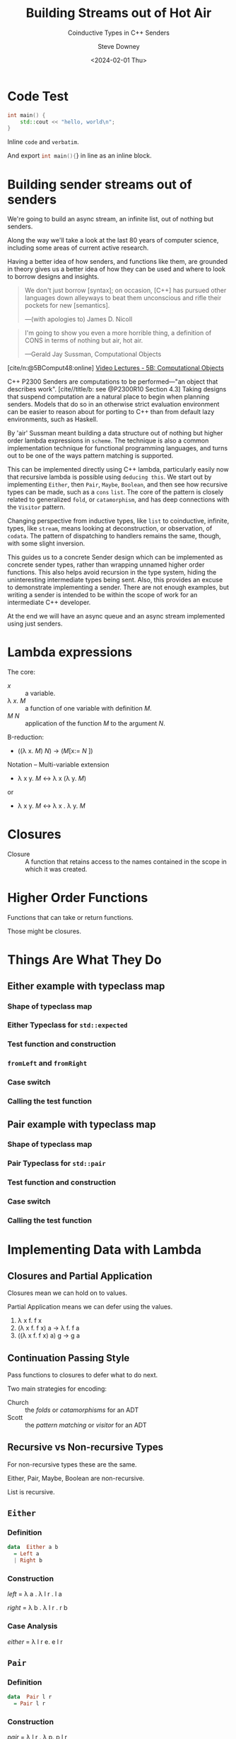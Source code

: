 #+OPTIONS: ':nil *:t -:t ::t <:t H:4 \n:nil arch:headline author:t
#+OPTIONS: broken-links:nil c:nil creator:nil d:(not "LOGBOOK") date:t e:t
#+OPTIONS: email:nil f:t inline:t num:nil p:nil pri:nil prop:nil stat:t tags:t
#+OPTIONS: tasks:t tex:t timestamp:t title:t toc:nil todo:t |:t
#+OPTIONS: ^:{}
#+TITLE: Building Streams out of Hot Air
#+SUBTITLE: Coinductive Types in C++ Senders
#+DATE: <2024-02-01 Thu>
#+AUTHOR: Steve Downey
#+EMAIL: sdowney2@bloomberg.net
#+EMAIL: sdowney@gmail.com
#+SELECT_TAGS: export
#+EXCLUDE_TAGS: noexport
#+LATEX_CLASS: report
#+LATEX_CLASS_OPTIONS:
#+LATEX_HEADER:
#+LATEX_HEADER_EXTRA:
#+DESCRIPTION:
#+KEYWORDS:
#+SUBTITLE:
#+LATEX_COMPILER: pdflatex
#+OPTIONS: html-link-use-abs-url:nil html-postamble:nil html-preamble:t
#+OPTIONS: html-scripts:t html-style:t html5-fancy:nil tex:t
#+HTML_DOCTYPE: xhtml-strict
#+HTML_CONTAINER: div
#+DESCRIPTION:
#+KEYWORDS:
#+HTML_LINK_HOME:
#+HTML_LINK_UP:
#+HTML_MATHJAX:
#+HTML_HEAD: <link rel="stylesheet" type="text/css" href="../etc/modus-vivendi-tinted.css"/>
#+HTML_HEAD_EXTRA:
#+INFOJS_OPT:
#+CREATOR:
#+LATEX_HEADER:
#+STARTUP: showall

#+OPTIONS: reveal_width:1600 reveal_height:900
#+REVEAL_TRANS: fade
#+HTML_HEAD: <link rel="stylesheet" type="text/css" href="../etc/modus-vivendi-tinted.css" />

#+REVEAL_PLUGINS: (math markdown notes search zoom)
#+REVEAL_EXTRA_CSS: ../etc/modus-vivendi-tinted.css
#+REVEAL_THEME: ../etc/my_theme.css
#+REVEAL_EXTRA_CSS: ../etc/footer.css
#+REVEAL_TITLE_SLIDE: <p>
#+REVEAL_TITLE_SLIDE_BACKGROUND: ./title.png

#+REVEAL_ROOT: https://cdn.jsdelivr.net/npm/reveal.js
#+REVEAL_VERSION: 4
#+reveal_defaulttiming: 60

#+REVEAL_HLEVEL: 1
#+REVEAL_EXPORT_NOTES_TO_PDF: separate-page
#+REVEAL_DEFAULT_FRAG_STYLE: (appear)
#+CITE_EXPORT: csl ../etc/chicago-author-date.csl
#+BIBLIOGRAPHY: ../etc/wg21.bib
#+BIBLIOGRAPHY: ../etc/local.bib

* Code Test
   :PROPERTIES:
   :reveal_extra_attr: data-visibility="hidden"
   :END:
   #+begin_src cpp
int main() {
    std::cout << "hello, world\n";
}
#+end_src

Inline ~code~ and =verbatim=.

And export src_cpp[:exports code]{int main(){}} in line as an inline block.

* Building sender streams out of senders
:PROPERTIES:
:html_headline_class: r-fit-text
:END:
We're going to build an async stream, an infinite list, out of nothing but senders.

#+ATTR_REVEAL: :frag (appear)
Along the way we'll take a look at the last 80 years of computer science, including some areas of current active research.

#+ATTR_REVEAL: :frag (appear)
Having a better idea of how senders, and functions like them, are grounded in theory gives us a better idea of how they can be used and where to look to borrow designs and insights.

#+REVEAL: split
#+begin_quote
We don't just borrow [syntax]; on occasion, [C++] has pursued other languages down alleyways to beat them unconscious and rifle their pockets for new [semantics].

   ---(with apologies to) James D. Nicoll
#+end_quote

#+REVEAL: split
#+begin_quote
I'm going to show you even a more horrible thing, a definition of CONS in terms of nothing but air, hot air.

   ---Gerald Jay Sussman, Computational Objects
#+end_quote
[cite/n:@5BComput48:online]
[[https://ocw.mit.edu/courses/6-001-structure-and-interpretation-of-computer-programs-spring-2005/resources/5b-computational-objects/][Video Lectures - 5B: Computational Objects]]
#+begin_notes
C++ P2300 Senders are computations to be performed---"an object that describes work".  [cite//title/b: see @P2300R10 Section 4.3] Taking designs that suspend computation are a natural place to begin when planning senders. Models that do so in an otherwise strict evaluation environment can be easier to reason about for porting to C++ than from default lazy environments, such as Haskell.

By 'air' Sussman meant building a data structure out of nothing but higher order lambda expressions in ~scheme~. The technique is also a common implementation technique for functional programming languages, and turns out to be one of the ways pattern matching is supported.

This can be implemented directly using C++ lambda, particularly easily now that recursive lambda is possible using ~deducing this~. We start out by implementing ~Either~, then ~Pair~, ~Maybe~, ~Boolean~, and then see how recursive types can be made, such as a ~cons~ ~list~. The core of the pattern is closely related to generalized ~fold~, or ~catamorphism~, and has deep connections with the ~Visitor~ pattern.

Changing perspective from inductive types, like ~list~ to coinductive, infinite, types, like ~stream~, means looking at deconstruction, or observation, of ~codata~. The pattern of dispatching to handlers remains the same, though, with some slight inversion.

This guides us to a concrete Sender design which can be implemented as concrete sender types, rather than wrapping unnamed higher order functions. This also helps avoid recursion in the type system, hiding the uninteresting intermediate types being sent. Also, this provides an excuse to  demonstrate implementing a sender. There are not enough examples, but writing a sender is intended to be within the scope of work for an intermediate C++ developer.

At the end we will have an async queue and an async stream implemented using just senders.
#+end_notes

* Lambda expressions
******* The core:
- /x/ :: a variable.
- \lambda /x/. /M/ :: a function of one variable with definition /M/.
- /M/ /N/ :: application of the function /M/ to the argument /N/.

******* \Beta-reduction:
- ((\lambda x. /M/) /N/) \rightarrow (/M/[x:= /N/ ])

******* Notation -- Multi-variable extension
  - \lambda x y. /M/ \leftrightarrow \lambda x (\lambda y. /M/)
or
  - \lambda x y. /M/ \leftrightarrow \lambda x . \lambda y. /M/

* Closures
- Closure :: A function that retains access to the names contained in the scope in which it was created.


* Higher Order Functions
Functions that can take or return functions.

Those might be closures.

* Things Are What They Do
** Either example with typeclass map
*** Shape of typeclass map
#+transclude: [[file:./code/examples/either.cpp::735bf5a8-0156-4907-96e8-5878efec8255]] :lines 2- :src cpp :end "735bf5a8-0156-4907-96e8-5878efec8255 end"

*** Either Typeclass for =std::expected=
#+transclude: [[file:./code/examples/either.cpp::a1310e75-cee5-4701-8828-9ceef8073ef8]] :lines 2- :src cpp :end "a1310e75-cee5-4701-8828-9ceef8073ef8 end"

*** Test function and construction
#+transclude: [[file:./code/examples/either.cpp::3522d0d3-d0e7-46ea-9523-9da2ec0075bd]] :lines 2- :src cpp :end "3522d0d3-d0e7-46ea-9523-9da2ec0075bd end"

*** =fromLeft= and =fromRight=
#+transclude: [[file:./code/examples/either.cpp::8a9dbcf7-cee4-474d-ab35-2d433f9a74fb]] :lines 2- :src cpp :end "8a9dbcf7-cee4-474d-ab35-2d433f9a74fb end"

*** Case switch
#+transclude: [[file:./code/examples/either.cpp::ef0d2d45-e59e-4d70-a5a7-933016d63238]] :lines 2- :src cpp :end "ef0d2d45-e59e-4d70-a5a7-933016d63238 end"

*** Calling the test function
#+transclude: [[file:./code/examples/either.cpp::9a1fd6e9-3ca8-4321-8b6c-7ad48256b9ed]] :lines 2- :src cpp :end "9a1fd6e9-3ca8-4321-8b6c-7ad48256b9ed end"

** Pair example with typeclass map

*** Shape of typeclass map
#+transclude: [[file:./code/examples/either.cpp::735bf5a8-0156-4907-96e8-5878efec8255]] :lines 2- :src cpp :end "735bf5a8-0156-4907-96e8-5878efec8255 end"

*** Pair Typeclass for =std::pair=
#+transclude: [[file:./code/examples/either.cpp::a1310e75-cee5-4701-8828-9ceef8073ef8]] :lines 2- :src cpp :end "a1310e75-cee5-4701-8828-9ceef8073ef8 end"

*** Test function and construction
#+transclude: [[file:./code/examples/either.cpp::3522d0d3-d0e7-46ea-9523-9da2ec0075bd]] :lines 2- :src cpp :end "3522d0d3-d0e7-46ea-9523-9da2ec0075bd end"

*** Case switch
#+transclude: [[file:./code/examples/either.cpp::ef0d2d45-e59e-4d70-a5a7-933016d63238]] :lines 2- :src cpp :end "ef0d2d45-e59e-4d70-a5a7-933016d63238 end"

*** Calling the test function
#+transclude: [[file:./code/examples/either.cpp::9a1fd6e9-3ca8-4321-8b6c-7ad48256b9ed]] :lines 2- :src cpp :end "9a1fd6e9-3ca8-4321-8b6c-7ad48256b9ed end"

* Implementing Data with Lambda
** Closures and Partial Application
Closures mean we can hold on to values.

Partial Application means we can defer using the values.

1. \lambda x f. f x
2. (\lambda x f. f x) a \rightarrow \lambda f. f a
3. ((\lambda x f. f x) a) g \rightarrow g a

** Continuation Passing Style
Pass functions to closures to defer what to do next.

Two main strategies for encoding:
- Church :: the /folds/ or /catamorphisms/ for an ADT
- Scott :: the /pattern matching/ or /visitor/ for an ADT

** Recursive vs Non-recursive Types
For non-recursive types these are the same.

Either, Pair, Maybe, Boolean are non-recursive.

List is recursive.

** ~Either~
*** Definition
#+begin_src haskell
data  Either a b
  = Left a
  | Right b
#+end_src
*** Construction
    /left/   = \lambda a . \lambda l r . l a

    /right/  = \lambda b . \lambda l r . r b

#+transclude: [[file:./code/src/smd/streams/either.hpp::f055237e-37d9-4bfc-871d-cc97aa6d7ef4]] :lines 2- :src cpp :end "f055237e-37d9-4bfc-871d-cc97aa6d7ef4 end"

*** Case Analysis
    /either/ = \lambda l r e. e l r

#+transclude: [[file:./code/src/smd/streams/either.hpp::e0662959-cb6d-4b91-ac55-59b195160004]] :lines 2- :src cpp :end "e0662959-cb6d-4b91-ac55-59b195160004 end"

** ~Pair~
*** Definition
#+begin_src haskell
data  Pair l r
  = Pair l r
#+end_src
*** Construction
    /pair/ = \lambda l r . \lambda p. p l r
#+transclude: [[file:./code/src/smd/streams/pair.hpp::85dedb42-2c9c-43d5-8157-edc8dbc1df34]] :lines 2- :src cpp :end "85dedb42-2c9c-43d5-8157-edc8dbc1df34 end"
*** Observation
    /fst/ = \lambda p . p (\lambda l r. l)

    /snd/ = \lambda p . p (\lambda l r. r)

#+transclude: [[file:./code/src/smd/streams/pair.hpp::d7eb7f23-6f65-42c7-9814-9f85163d755f]] :lines 2- :src cpp :end "d7eb7f23-6f65-42c7-9814-9f85163d755f end"

** ~Maybe~
*** Definition
#+begin_src haskell
    data Maybe a
      = Nothing
      | Just a
#+end_src
*** Construction
/nothing/ = \lambda . \lambda n . \lambda j . n

/just/ = \lambda x . \lambda n . \lambda j . j x

#+transclude: [[file:./code/src/smd/streams/maybe.hpp::0e278f9f-4092-4c87-a751-43e3e04a9c27]] :lines 2- :src cpp :end "0e278f9f-4092-4c87-a751-43e3e04a9c27 end"
*** Observation
/isNothing/ = \lambda m . m (\lambda . true) (\lambda . false)

/isJust/ = \lambda m . m (\lambda . false) (\lambda . true)

#+transclude: [[file:./code/src/smd/streams/maybe.hpp::916b4ab3-1779-42fc-a912-022bd1bbb468]] :lines 2- :src cpp :end "916b4ab3-1779-42fc-a912-022bd1bbb468 end"

*** Case Analysis
    /maybe/   = \lambda n j m . m n j

#+transclude: [[file:./code/src/smd/streams/maybe.hpp::4fa184e0-691e-4068-9d6b-158338a51640]] :lines 2- :src cpp :end "4fa184e0-691e-4068-9d6b-158338a51640 end"

# ** ~Boolean~
# *** Construction
#     #+begin_src haskell
#     data Bool
#       = False
#       | True
#     #+end_src

# #+transclude: [[file:./code/src/smd/streams/boolean.hpp::9a1fd6e9-3ca8-4321-8b6c-7ad48256b9ed]] :lines 2- :src cpp :end "9a1fd6e9-3ca8-4321-8b6c-7ad48256b9ed end"

** ~List~
      #+begin_src haskell
    data List a
      = Nil
      | Cons a (List a)
    #+end_src

*** Construction
  nil  =         λn c . n
  cons = λx xs . λn c . c x xs

*** Church Encoding

/nil/  = \lambda c n . n

/cons/ = \lambda x xs c n . c x (xs c n)

*** Scott Encoding

/nil/  = \lambda c n . n

/cons/ = \lambda x xs c n . c x xs

#+transclude: [[file:./code/src/smd/streams/list.hpp::cebc5986-c2c2-4525-baf9-8692824506fe]] :lines 2- :src cpp :end "cebc5986-c2c2-4525-baf9-8692824506fe end"

*** Observers

    /isNil/  = \l . l (\x xs . false) true

    /head/   = \l . l (\x xs . x) error

****** Church
    - /length/ = \l . l (\x xs . (+) xs) 0
    - /tail/   = \l c n . l (\x xs g . g x (xs c)) (\xs . n) (\x xs . xs)

    You are not expected to understand that.

****** Scott:
    - /length/ = \l . l (\x xs . (+) (length xs)) 0
    - /tail/   = \l . l (\x xs . xs) nil
**** C++ Code for Scott List
#+transclude: [[file:./code/src/smd/streams/list.hpp::029a0a98-e47d-4f61-a6d6-1ccb8321c6a9]] :lines 2- :src cpp :end "029a0a98-e47d-4f61-a6d6-1ccb8321c6a9 end"

#+begin_notes
https://hackage.haskell.org/package/gulcii-0.3/src/doc/encoding.md
#+end_notes
* The Pattern(s)
** Non-recursive Types
For a type \Tau  with  constructors /A/, /B/, /C/, ... using types a_{1}, a_{2}, a_{3}, \dots

#+begin_src haskell
data T a1 a2 a3 a4
  = A a1 a2
  | B a2 a3
  | C a4
#+end_src

**** Convert the Constructors to functions
#+begin_src haskell
data T a1 a2 a3 a4
  = A a1 a2
  | B a2 a3
  | C a4
#+end_src

- /A/ \equiv  \lambda a_{1} a_{2} . \lambda  f_{1} f_{2} f_{3} . f_{1} a_{1} a_{2}
- /B/ \equiv  \lambda a_{2} a_{3} . \lambda f_{1} f_{2} f_{3} . f_{2} a_{2} a_{3}
- /C/ \equiv  \lambda a_{4} . \lambda f_{1} f_{2} f_{3} . f_{3} a_{4}

**** A function taking a /\Tau/
Defined by pattern matching:
- f (A x y) = body_{A}
- f (B y z) = body_{B}
- f (C w)   = body_{C}
**** Encode the function
/f/  \equiv \lambda t . t (\lambda a_{1} a_{2} . body_{A}) (\lambda a_{2} a_{3} . body_{B}) (\lambda a_{4} . body_{C})

Where /t/ is the result of one of the encoded constructors, such as

/A/ \equiv  \lambda a_{1} a_{2} . \lambda  f_{1} f_{2} f_{3} . f_{1} a_{1} a_{2}

A \Tau is encoded as a function that takes functions for each of the constructors.

It dispatches to the function that corresponds to the constructor used.

This is how /Pattern Matching/ works.
** Church Encoding for Recursive Types
A data type \Tau with :
- constructors /C_{1}/ ... /C_{k}/,
- where and the /arity/ of the /i^{th}/ constructor is $ar(i)$,
- and let $\vec{C}$  be a vector of all the constructors.

C_{i} \equiv \lambda x_{1} \dots x_{ar(i)} . \lambda c_{1} \dots c_{k} . c_{i} (x_{1} $\vec{C}$) \dots (x_{ar(i)} $\vec{C}$)

** Scott Encoding for Recursive Types
A data type \Tau with:
- constructors /C_{1}/ ... /C_{k}/,
- where and the /arity/ of the /i^{th}/ constructor is $ar(i)$.

   C_{i} \equiv \lambda x_{1} \dots x_{ar(i)} . \lambda c_{1} \dots c_{k} . c_{i} x_{1}  \dots x_{ar(i)}

   Recursive types are basically identical in the Scott encoding.
   #+begin_notes
 [cite/n:@geuvers2014church]
   #+end_notes
* Connections
- Folds :: Church and Scott encodings of products are just /foldr/.
- Catamorphisms :: Folds for Sum types.
- Visitor :: The "Gang of Four" Vistor is the implementation of pattern matching.
- Continuation Passing :: All of the encodings take continuations for what to do. Moreover, Senders are an automation of Continuation Passing Style.
* Data and Codata
We can also define a type not in terms of how it is constructed but in terms of how it is deconstructed, or consumed.

For a type like /Pair/ we become concerned with /fst/ and /snd/ which deconstruct in to the components, rather than /Pair a b/. For simple types the perspectives are equally expressive.

For infinite types, the codata deconstructor perspective can be more expressive, and also analytically tractable.

Codata is "new" research from the 21st Century.

** Construction vs Observation
  #+begin_quote
  [S]witching focus from the way values are built (i.e. introduced)to the way they are used (i.e. eliminated).
  #+end_quote
  Paul Downen, [[https://www.microsoft.com/en-us/research/wp-content/uploads/2020/01/CoDataInAction.pdf][Codata in Action]]
  #+begin_notes
 [cite/n:@DBLP:conf/esop/DownenSAJ19]
  #+end_notes
** State, Behavior, Identity
****** The hallmarks of objects in OOP are entities with
- State
- Behavior
- Identity

Objects change over time, do things, and are distinct from other instances.

Very much unlike values.

*** References
References can not be just constructed independently.

References must be /observed/ and might change independently.

References are more like codata than data.

In particular this explains why a reference member in a ~struct~ is so problematic.
* Streams
Streams are an archetypical codata type.

The only operation we have on a Stream is to deconstruct it into a value and a Stream.
- Always infinite
- No empty stream - non-constructable
- Defined by observation APIs
** Definitions
#+begin_src haskell
data Stream a = Stream
  { head :: () -> a
  , tail :: () -> Stream a
  }
#+end_src

/head/ and /tail/ are functions in this definition so it can be /strict/.

We can't make a Stream, but if we have one can split it into the head element and the rest of the Stream.

This is an /Abstract/ Data Type.
** Codata extension
#+begin_src haskell
codata Stream a where
  { head :: Stream a -> a
  , tail :: Stream a -> Stream a
  }
#+end_src

** Encoding Codata
We encode the observers, the /deconstructors/, or /eliminators/, instead of the /constructors/.

Those become the elements of the /Visitor/ interface.

/head/ = \lambda h s . h s.head()
/tail/ = \lambda t s . t s.head()

* Implementing Senders
** What's a Sender
A description of async work.

Senders "deliver" or "send" their result to a receiver.
*** Completion Signatures
They must advertise the signatures they may call on the reciever channels:
- set_value
- set_error
- set_stopped
*** APIs to provide hooks for
- execution​::​get_completion_signatures :: Can the reciever handle what the sender wants to deliver?
- execution​::​connect :: Make the connection between the sender and the continuation the results are delivered throuhg.
** Out of the Box
*** Sender Factories
- ~execution::just~ :: Lift a value into a sender.
- ~execution::read_env~ :: Read from the /Environment/ and deliver that value.
- ~execution::schedule~ :: Empty start of a work graph.
*** Sender Adapters
- ~execution::then~ :: /map/, /transform/, /fmap/, etc -- the Functor interface.
- ~execution::let_value~ :: /bind/, /and_then/, etc -- the Monad interface.
- ~execution::on~ :: Switch scheduler.
- ~execution::when_all~ :: Join many senders.

The adapters ~then~ and ~let_value~ are necessary and sufficient.

Possibly not the most efficient.

*** Senders can be user code
Currently "expert-friendly."

Not intended to be "expert only."
** Code Examples
Senders for:
- Either
- Pair
- Stream

  [Switch to IDE and tests]

* Questions?
Remember a question starts with:

#+ATTR_REVEAL: :frag (current-visible)
- who
- what
- when
- where
- how
- why

#+REVEAL: split:t
or
- A propositional statement :: a statement that has a truth value, either true or false, but not both.

#+REVEAL: split:t
and goes up at the end.

#+REVEAL: split:t
#+begin_quote
"More of a comment than a question ..."
#+end_quote
Is a propositional statement, but hold them for a moment.
* Comments?

* Thank You!

* Bibliography
   :PROPERTIES:
   :reveal_extra_attr: data-visibility="hidden"
   :END:
#+CITE_EXPORT: csl chicago-author-date.csl
#+print_bibliography:

* Code Test
#+begin_src cpp
int main() {
    std::cout << "hello, world\n";
}
#+end_src

# Local Variables:
# org-html-htmlize-output-type: css
# End:
